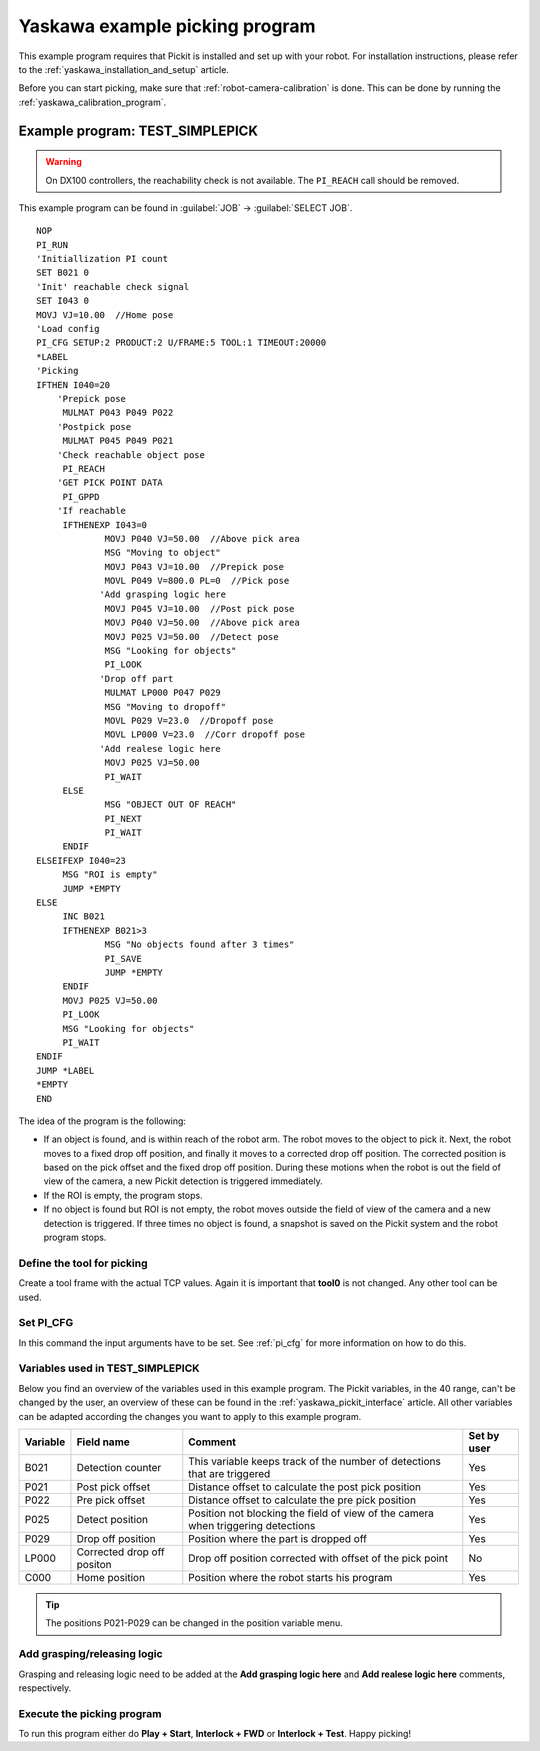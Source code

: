 .. _yaskawa_example_picking_program:

Yaskawa example picking program
===============================

This example program requires that Pickit is installed and set up with your robot.
For installation instructions, please refer to the :ref:`yaskawa_installation_and_setup` article.

Before you can start picking, make sure that :ref:`robot-camera-calibration` is done.
This can be done by running the :ref:`yaskawa_calibration_program`.

Example program: TEST_SIMPLEPICK
--------------------------------

.. warning::
  On DX100 controllers, the reachability check is not available. The ``PI_REACH`` call should be removed.

This example program can be found in :guilabel:`JOB` → :guilabel:`SELECT JOB`.

::

    NOP
    PI_RUN
    'Initiallization PI count
    SET B021 0
    'Init' reachable check signal
    SET I043 0
    MOVJ VJ=10.00  //Home pose
    'Load config
    PI_CFG SETUP:2 PRODUCT:2 U/FRAME:5 TOOL:1 TIMEOUT:20000
    *LABEL
    'Picking
    IFTHEN I040=20
    	'Prepick pose
    	 MULMAT P043 P049 P022
    	'Postpick pose
    	 MULMAT P045 P049 P021
    	'Check reachable object pose
    	 PI_REACH
    	'GET PICK POINT DATA
    	 PI_GPPD
    	'If reachable
    	 IFTHENEXP I043=0
    		 MOVJ P040 VJ=50.00  //Above pick area
    		 MSG "Moving to object"
    		 MOVJ P043 VJ=10.00  //Prepick pose
    		 MOVL P049 V=800.0 PL=0  //Pick pose
    		'Add grasping logic here
    		 MOVJ P045 VJ=10.00  //Post pick pose
    		 MOVJ P040 VJ=50.00  //Above pick area
    		 MOVJ P025 VJ=50.00  //Detect pose
    		 MSG "Looking for objects"
    		 PI_LOOK
    		'Drop off part
    		 MULMAT LP000 P047 P029
    		 MSG "Moving to dropoff"
    		 MOVL P029 V=23.0  //Dropoff pose
    		 MOVL LP000 V=23.0  //Corr dropoff pose
    		'Add realese logic here
    		 MOVJ P025 VJ=50.00
    		 PI_WAIT
    	 ELSE
    		 MSG "OBJECT OUT OF REACH"
    		 PI_NEXT
    		 PI_WAIT
    	 ENDIF
    ELSEIFEXP I040=23
    	 MSG "ROI is empty"
    	 JUMP *EMPTY
    ELSE
    	 INC B021
    	 IFTHENEXP B021>3
    		 MSG "No objects found after 3 times"
    		 PI_SAVE
    		 JUMP *EMPTY
    	 ENDIF
    	 MOVJ P025 VJ=50.00
    	 PI_LOOK
    	 MSG "Looking for objects"
    	 PI_WAIT
    ENDIF
    JUMP *LABEL
    *EMPTY
    END

The idea of the program is the following:

- If an object is found, and is within reach of the robot arm.
  The robot moves to the object to pick it.
  Next, the robot moves to a fixed drop off position, and finally it moves to a corrected drop off position.
  The corrected position is based on the pick offset and the fixed drop off position.
  During these motions when the robot is out the field of view of the camera, a new Pickit detection is triggered immediately.
- If the ROI is empty, the program stops.
- If no object is found but ROI is not empty, the robot moves outside the field of view of the camera and a new detection is triggered.
  If three times no object is found, a snapshot is saved on the Pickit system and the robot program stops. 

Define the tool for picking
~~~~~~~~~~~~~~~~~~~~~~~~~~~

Create a tool frame with the actual TCP values.
Again it is important that **tool0** is not changed. Any other tool can be used.

Set PI_CFG
~~~~~~~~~~

In this command the input arguments have to be set. See :ref:`pi_cfg` for more information on how to do this.


Variables used in TEST_SIMPLEPICK 
~~~~~~~~~~~~~~~~~~~~~~~~~~~~~~~~~

Below you find an overview of the variables used in this example program.
The Pickit variables, in the 40 range, can't be changed by the user, an overview of these can be found in the :ref:`yaskawa_pickit_interface` article.
All other variables can be adapted according the changes you want to apply to this example program.

+-----------+----------------------------+---------------------------------------------------------------------------------------------------+-------------+
| Variable  | Field name                 | Comment                                                                                           | Set by user |
+===========+============================+===================================================================================================+=============+
| B021      | Detection counter          | This variable keeps track of the number of detections that are triggered                          | Yes         |
+-----------+----------------------------+---------------------------------------------------------------------------------------------------+-------------+
| P021      | Post pick offset           | Distance offset to calculate the post pick position                                               | Yes         |
+-----------+----------------------------+---------------------------------------------------------------------------------------------------+-------------+
| P022      | Pre pick offset            | Distance offset to calculate the pre pick position                                                | Yes         |
+-----------+----------------------------+---------------------------------------------------------------------------------------------------+-------------+
| P025      | Detect position            | Position not blocking the field of view of the camera when triggering detections                  | Yes         |
+-----------+----------------------------+---------------------------------------------------------------------------------------------------+-------------+
| P029      | Drop off position          | Position where the part is dropped off                                                            | Yes         |
+-----------+----------------------------+---------------------------------------------------------------------------------------------------+-------------+
| LP000     | Corrected drop off positon | Drop off position corrected with offset of the pick point                                         | No          |
+-----------+----------------------------+---------------------------------------------------------------------------------------------------+-------------+
| C000      | Home position              | Position where the robot starts his program                                                       | Yes         |
+-----------+----------------------------+---------------------------------------------------------------------------------------------------+-------------+

.. tip:: The positions P021-P029 can be changed in the position variable menu.

Add grasping/releasing logic
~~~~~~~~~~~~~~~~~~~~~~~~~~~~

Grasping and releasing logic need to be added at the **Add grasping logic here** and **Add realese logic here** comments, respectively.

Execute the picking program
~~~~~~~~~~~~~~~~~~~~~~~~~~~

To run this program either do **Play + Start**, **Interlock + FWD** or **Interlock + Test**.
Happy picking!